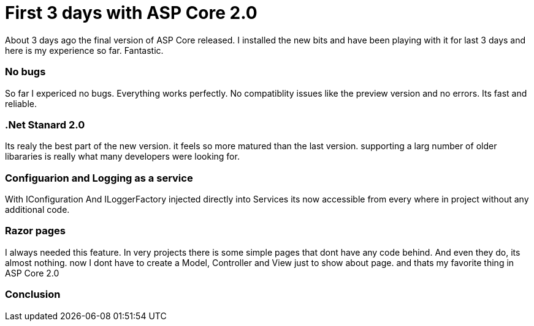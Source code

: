 = First 3 days with ASP Core 2.0

About 3 days ago the final version of ASP Core released. I installed the new bits and have been playing with it for last 3 days and here is my experience so far. Fantastic.

=== No bugs
So far I expericed no bugs. Everything works perfectly. No compatiblity issues like the preview version and no errors. Its fast and reliable.

=== .Net Stanard 2.0
Its realy the best part of the new version. it feels so more matured than the last version. supporting a larg number of older libararies is really what many developers were looking for.

=== Configuarion and Logging as a service
With IConfiguration And ILoggerFactory injected directly into Services
its now accessible from every where in project without any additional code. 

=== Razor pages
I always needed this feature. In very projects there is some simple pages that dont have any code behind. And even they do, its almost nothing. now I dont have to create a Model, Controller and View just to show about page. and thats my favorite thing in ASP Core 2.0

=== Conclusion


